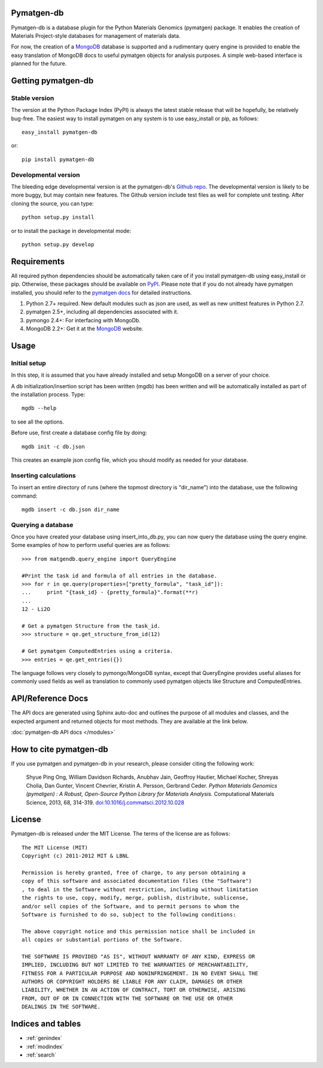 .. pymatgen documentation master file, created by
   sphinx-quickstart on Tue Nov 15 00:13:52 2011.
   You can adapt this file completely to your liking, but it should at least
   contain the root `toctree` directive.

Pymatgen-db
===========

Pymatgen-db is a database plugin for the Python Materials Genomics (pymatgen)
package. It enables the creation of Materials Project-style databases for
management of materials data.

For now, the creation of a `MongoDB`_ database is supported and a rudimentary
query engine is provided to enable the easy translation of MongoDB docs to
useful pymatgen objects for analysis purposes. A simple web-based interface is
planned for the future.

Getting pymatgen-db
===================

Stable version
--------------

The version at the Python Package Index (PyPI) is always the latest stable
release that will be hopefully, be relatively bug-free. The easiest way to
install pymatgen on any system is to use easy_install or pip, as follows::

    easy_install pymatgen-db

or::

    pip install pymatgen-db

Developmental version
---------------------

The bleeding edge developmental version is at the pymatgen-db's `Github repo
<https://github.com/materialsproject/pymatgen-db>`_. The developmental
version is likely to be more buggy, but may contain new features. The
Github version include test files as well for complete unit testing. After
cloning the source, you can type::

    python setup.py install

or to install the package in developmental mode::

    python setup.py develop

Requirements
============

All required python dependencies should be automatically taken care of if you
install pymatgen-db using easy_install or pip. Otherwise, these packages should
be available on `PyPI <http://pypi.python.org>`_. Please note that if you do
not already have pymatgen installed, you should refer to the `pymatgen docs
<http://pythonhosted.org//pymatgen>`_ for detailed instructions.

1. Python 2.7+ required. New default modules such as json are used, as well as
   new unittest features in Python 2.7.
2. pymatgen 2.5+, including all dependencies associated with it.
3. pymongo 2.4+: For interfacing with MongoDb.
4. MongoDB 2.2+: Get it at the `MongoDB`_ website.

Usage
=====
Initial setup
-------------

In this step, it is assumed that you have already installed and setup MongoDB
on a server of your choice.

A db initialization/insertion script has been written (mgdb) has been
written and will be automatically installed as part of the installation
process. Type::

    mgdb --help

to see all the options.

Before use, first create a database config file by doing::

    mgdb init -c db.json

This creates an example json config file, which you should modify as needed
for your database.

Inserting calculations
----------------------

To insert an entire directory of runs (where the topmost directory is
"dir_name") into the database, use the following command::

    mgdb insert -c db.json dir_name

Querying a database
-------------------

Once you have created your database using insert_into_db.py,
you can now query the database using the query engine. Some examples of how
to perform useful queries are as follows::

    >>> from matgendb.query_engine import QueryEngine

    #Print the task id and formula of all entries in the database.
    >>> for r in qe.query(properties=["pretty_formula", "task_id"]):
    ...     print "{task_id} - {pretty_formula}".format(**r)
    ...
    12 - Li2O

    # Get a pymatgen Structure from the task_id.
    >>> structure = qe.get_structure_from_id(12)

    # Get pymatgen ComputedEntries using a criteria.
    >>> entries = qe.get_entries({})

The language follows very closely to pymongo/MongoDB syntax, except that
QueryEngine provides useful aliases for commonly used fields as well as
translation to commonly used pymatgen objects like Structure and
ComputedEntries.

API/Reference Docs
==================

The API docs are generated using Sphinx auto-doc and outlines the purpose of all
modules and classes, and the expected argument and returned objects for most
methods. They are available at the link below.

:doc:`pymatgen-db API docs </modules>`

How to cite pymatgen-db
=======================

If you use pymatgen and pymatgen-db in your research, please consider citing
the following work:

    Shyue Ping Ong, William Davidson Richards, Anubhav Jain, Geoffroy Hautier,
    Michael Kocher, Shreyas Cholia, Dan Gunter, Vincent Chevrier, Kristin A.
    Persson, Gerbrand Ceder. *Python Materials Genomics (pymatgen) : A Robust,
    Open-Source Python Library for Materials Analysis.* Computational
    Materials Science, 2013, 68, 314-319. `doi:10.1016/j.commatsci.2012.10.028
    <http://dx.doi.org/10.1016/j.commatsci.2012.10.028>`_

License
=======

Pymatgen-db is released under the MIT License. The terms of the license are as
follows::

    The MIT License (MIT)
    Copyright (c) 2011-2012 MIT & LBNL

    Permission is hereby granted, free of charge, to any person obtaining a
    copy of this software and associated documentation files (the "Software")
    , to deal in the Software without restriction, including without limitation
    the rights to use, copy, modify, merge, publish, distribute, sublicense,
    and/or sell copies of the Software, and to permit persons to whom the
    Software is furnished to do so, subject to the following conditions:

    The above copyright notice and this permission notice shall be included in
    all copies or substantial portions of the Software.

    THE SOFTWARE IS PROVIDED "AS IS", WITHOUT WARRANTY OF ANY KIND, EXPRESS OR
    IMPLIED, INCLUDING BUT NOT LIMITED TO THE WARRANTIES OF MERCHANTABILITY,
    FITNESS FOR A PARTICULAR PURPOSE AND NONINFRINGEMENT. IN NO EVENT SHALL THE
    AUTHORS OR COPYRIGHT HOLDERS BE LIABLE FOR ANY CLAIM, DAMAGES OR OTHER
    LIABILITY, WHETHER IN AN ACTION OF CONTRACT, TORT OR OTHERWISE, ARISING
    FROM, OUT OF OR IN CONNECTION WITH THE SOFTWARE OR THE USE OR OTHER
    DEALINGS IN THE SOFTWARE.

Indices and tables
==================

* :ref:`genindex`
* :ref:`modindex`
* :ref:`search`

.. _`MongoDB` : http://www.mongodb.org/